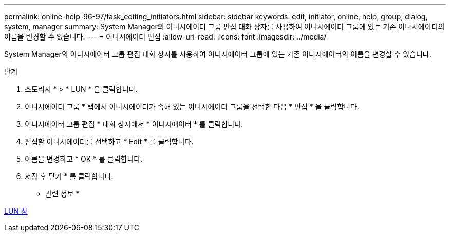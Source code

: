 ---
permalink: online-help-96-97/task_editing_initiators.html 
sidebar: sidebar 
keywords: edit, initiator, online, help, group, dialog, system, manager 
summary: System Manager의 이니시에이터 그룹 편집 대화 상자를 사용하여 이니시에이터 그룹에 있는 기존 이니시에이터의 이름을 변경할 수 있습니다. 
---
= 이니시에이터 편집
:allow-uri-read: 
:icons: font
:imagesdir: ../media/


[role="lead"]
System Manager의 이니시에이터 그룹 편집 대화 상자를 사용하여 이니시에이터 그룹에 있는 기존 이니시에이터의 이름을 변경할 수 있습니다.

.단계
. 스토리지 * > * LUN * 을 클릭합니다.
. 이니시에이터 그룹 * 탭에서 이니시에이터가 속해 있는 이니시에이터 그룹을 선택한 다음 * 편집 * 을 클릭합니다.
. 이니시에이터 그룹 편집 * 대화 상자에서 * 이니시에이터 * 를 클릭합니다.
. 편집할 이니시에이터를 선택하고 * Edit * 를 클릭합니다.
. 이름을 변경하고 * OK * 를 클릭합니다.
. 저장 후 닫기 * 를 클릭합니다.


* 관련 정보 *

xref:reference_luns_window.adoc[LUN 창]
